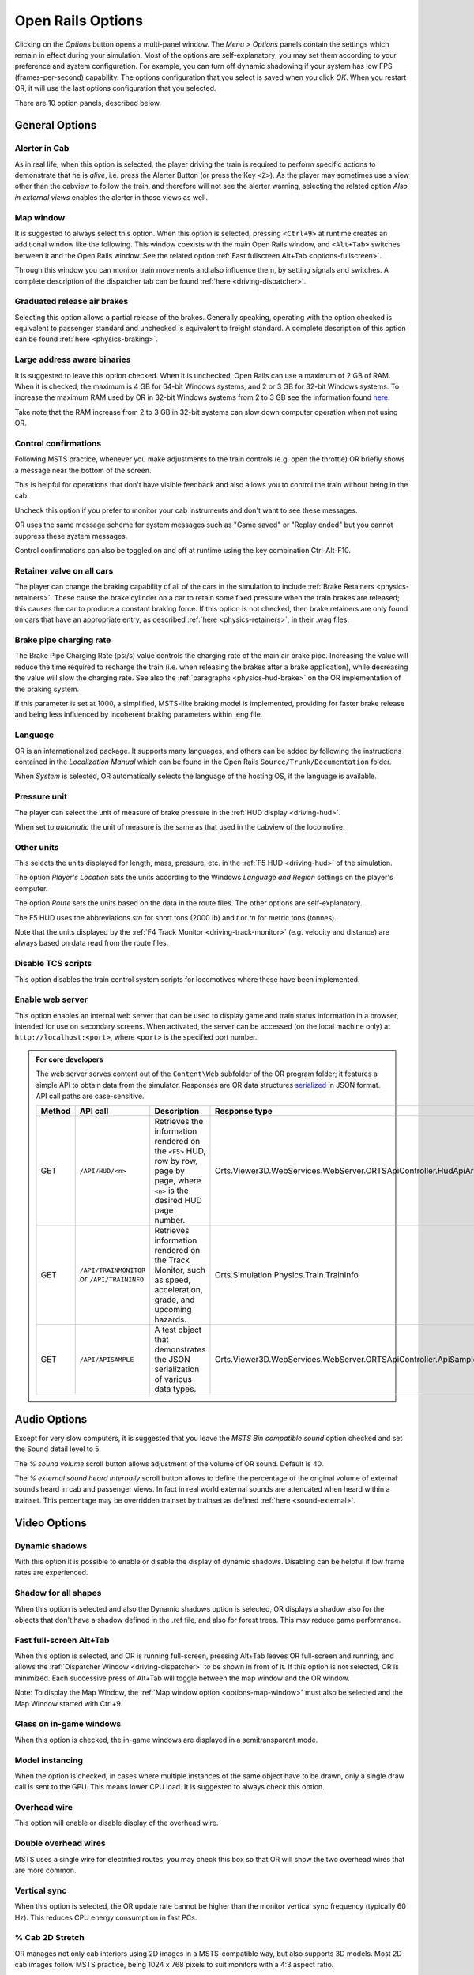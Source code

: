 .. _options:

******************
Open Rails Options
******************

Clicking on the *Options* button opens a multi-panel window. The *Menu >
Options* panels contain the settings which remain in effect during your
simulation. Most of the options are self-explanatory; you may set them
according to your preference and system configuration. For example, you
can turn off dynamic shadowing if your system has low FPS
(frames-per-second) capability. The options configuration that you select
is saved when you click *OK*. When you restart OR, it will use the last
options configuration that you selected.

There are 10 option panels, described below.

.. _options-general:

General Options
===============

.. image:: images/options-general.png

Alerter in Cab
--------------

As in real life, when this option is selected, the player driving the train
is required to perform specific actions to demonstrate that he is *alive*,
i.e. press the Alerter Button (or press the Key ``<Z>``). As the player may
sometimes use a view other than the cabview to follow the train, and
therefore will not see the alerter warning, selecting the related option
*Also in external views* enables the alerter in those views as well.

.. _options-map-window:

Map window
-----------------

It is suggested to always select this option. When this option is selected,
pressing ``<Ctrl+9>`` at runtime creates an additional window like the
following. This window coexists with the main Open Rails window, and
``<Alt+Tab>`` switches between it and the Open Rails window. See the related
option :ref:`Fast fullscreen Alt+Tab <options-fullscreen>`.

Through this window you can monitor train movements and also influence
them, by setting signals and switches. A complete description of the
dispatcher tab can be found :ref:`here <driving-dispatcher>`.

.. image:: images/options-dispatcher.png

Graduated release air brakes
----------------------------

Selecting this option allows a partial release of the brakes. Generally
speaking, operating with the option checked is equivalent to passenger
standard and unchecked is equivalent to freight standard. A complete
description of this option can be found :ref:`here <physics-braking>`.

Large address aware binaries
----------------------------

It is suggested to leave this option checked. When it is unchecked, Open
Rails can use a maximum of 2 GB of RAM. When it is checked, the maximum is
4 GB for 64-bit Windows systems, and 2 or 3 GB for 32-bit Windows systems.
To increase the maximum RAM used by OR in 32-bit Windows systems from 2 to
3 GB see the information found `here <http://knowledge.autodesk.com/
support/autocad/troubleshooting/caas/sfdcarticles/sfdcarticles/
How-to-enable-a-3GB-switch-on-Windows-Vista-Windows-7-or-Windows-XP-s.html>`_.

Take note that the RAM increase from 2 to 3 GB in 32-bit systems can slow
down computer operation when not using OR.

Control confirmations
---------------------

Following MSTS practice, whenever you make adjustments to the train
controls (e.g. open the throttle) OR briefly shows a message near the
bottom of the screen.

.. image:: images/options-confirmations.png

This is helpful for operations that don't have visible feedback and also
allows you to control the train without being in the cab.

Uncheck this option if you prefer to monitor your cab instruments and
don't want to see these messages.

OR uses the same message scheme for system messages such as "Game saved"
or "Replay ended" but you cannot suppress these system messages.

Control confirmations can also be toggled on and off at runtime using the 
key combination Ctrl-Alt-F10. 


.. _options-retainers:

Retainer valve on all cars
--------------------------

The player can change the braking capability of all of the cars in the
simulation to include :ref:`Brake Retainers <physics-retainers>`. These
cause the brake cylinder on a car to retain some fixed pressure when the
train brakes are released; this causes the car to produce a constant
braking force. If this option is not checked, then brake retainers are
only found on cars that have an appropriate entry, as described
:ref:`here <physics-retainers>`, in their .wag files.

.. _options-brake-pipe-charging:

Brake pipe charging rate
------------------------

The Brake Pipe Charging Rate (psi/s) value controls the charging rate of
the main air brake pipe. Increasing the value will reduce the time
required to recharge the train (i.e. when releasing the brakes after a
brake application), while decreasing the value will slow the charging
rate. See also the :ref:`paragraphs <physics-hud-brake>` on the OR implementation of the braking
system.

If this parameter is set at 1000, a simplified, MSTS-like braking model is
implemented, providing for faster brake release and being less influenced
by incoherent braking parameters within .eng file.

Language
--------

OR is an internationalized package. It supports many languages, and others
can be added by following the instructions contained in the *Localization
Manual* which can be found in the Open Rails ``Source/Trunk/Documentation``
folder.

When *System* is selected, OR automatically selects the language of the
hosting OS, if the language is available.

.. _options-pressure:

Pressure unit
-------------

The player can select the unit of measure of brake pressure in the
:ref:`HUD display <driving-hud>`.

When set to *automatic* the unit of measure is the same as that used in
the cabview of the locomotive.

Other units
-----------

This selects the units displayed for length, mass, pressure, etc. in the
:ref:`F5 HUD <driving-hud>` of the simulation.

The option *Player's Location* sets the units according to the Windows
*Language and Region* settings on the player's computer.

The option *Route* sets the units based on the data in the route files.
The other options are self-explanatory.

The F5 HUD uses the abbreviations *stn* for short tons (2000 lb) and
*t* or *tn* for metric tons (tonnes).

Note that the units displayed by the :ref:`F4 Track Monitor <driving-track-monitor>` (e.g. velocity and
distance) are always based on data read from the route files.

Disable TCS scripts
-------------------

This option disables the train control system scripts for locomotives where
these have been implemented.

Enable web server
-----------------

This option enables an internal web server that can be used to display game and
train status information in a browser, intended for use on secondary screens.
When activated, the server can be accessed (on the local machine only) at
``http://localhost:<port>``, where ``<port>`` is the specified port number.

.. admonition:: For core developers

    The web server serves content out of the ``Content\Web`` subfolder of the OR
    program folder; it features a simple API to obtain data from the simulator.
    Responses are OR data structures
    `serialized <https://www.newtonsoft.com/json/help/html/T_Newtonsoft_Json_JsonConvert.htm>`_
    in JSON format. API call paths are case-sensitive.

    .. list-table::
       :widths: 15 15 35 35
       :header-rows: 1

       * - Method
         - API call
         - Description
         - Response type
       * - GET
         - ``/API/HUD/<n>``
         - | Retrieves the information rendered on the ``<F5>`` HUD, row by row,
           | page by page, where ``<n>`` is the desired HUD page number.
         - Orts.Viewer3D.WebServices.WebServer.ORTSApiController.HudApiArray
       * - GET
         - | ``/API/TRAINMONITOR``
           | or ``/API/TRAININFO``
         - | Retrieves information rendered on the Track Monitor, such as speed,
           | acceleration, grade, and upcoming hazards.
         - Orts.Simulation.Physics.Train.TrainInfo
       * - GET
         - ``/API/APISAMPLE``
         - | A test object that demonstrates the JSON serialization of various
           | data types.
         - Orts.Viewer3D.WebServices.WebServer.ORTSApiController.ApiSampleData

Audio Options
=============

.. image:: images/options-audio.png

Except for very slow computers, it is suggested that you leave the *MSTS
Bin compatible sound* option checked and set the Sound detail level to 5.

The *% sound volume* scroll button allows adjustment of the volume of OR
sound. Default is 40.

The *% external sound heard internally* scroll button allows to define the percentage
of the original volume of external sounds heard in cab and passenger views. In fact
in real world external sounds are attenuated when heard within a trainset.
This percentage may be overridden trainset by trainset as defined
:ref:`here <sound-external>`.

Video Options
=============

.. image:: images/options-video.png

Dynamic shadows
---------------

With this option it is possible to enable or disable the display of
dynamic shadows. Disabling can be helpful if low frame rates are
experienced.

Shadow for all shapes
---------------------

When this option is selected and also the Dynamic shadows option is selected,
OR displays a shadow also for the objects that don't have a shadow defined in
the .ref file, and also for forest trees. This may reduce game performance.

.. _options-fullscreen:

Fast full-screen Alt+Tab
------------------------

When this option is selected, and OR is running full-screen, pressing
Alt+Tab leaves OR full-screen and running, and allows the
:ref:`Dispatcher Window <driving-dispatcher>` to be shown in front of it. 
If this option is not selected, OR is minimized. 
Each successive press of Alt+Tab will toggle between the map window
and the OR window.

Note: To display the Map Window, the :ref:`Map window option <options-map-window>` 
must also be selected and the Map Window started with Ctrl+9.

Glass on in-game windows
------------------------

When this option is checked, the in-game windows are displayed in a
semitransparent mode.

Model instancing
----------------

When the option is checked, in cases where multiple instances of the same
object have to be drawn, only a single draw call is sent to the GPU. This
means lower CPU load. It is suggested to always check this option.

Overhead wire
-------------

This option will enable or disable display of the overhead wire.

.. _options-double-overhead-wires:

Double overhead wires
---------------------

MSTS uses a single wire for electrified routes; you may check this box so
that OR will show the two overhead wires that are more common.

.. _options-vsync:

Vertical sync
-------------

When this option is selected, the OR update rate cannot be higher than the
monitor vertical sync frequency (typically 60 Hz). This reduces CPU energy
consumption in fast PCs.

.. _options-cab-stretch:

% Cab 2D Stretch
----------------

OR manages not only cab interiors using 2D images in a MSTS-compatible
way, but also supports 3D models. Most 2D cab images follow MSTS practice,
being 1024 x 768 pixels to suit monitors with a 4:3 aspect ratio.

So, the problem arises -- how to display these 4:3 cabs on a 16:9 or 16:10
monitor?

One possibility is to stretch these images horizontally to match other
aspect ratios, as shown in the image below.

.. image:: images/options-2dstretch_1.png

To respect the proportions however, by default OR does no stretching and
shows the full width of the cab interior, thus losing a portion from the
top and bottom of the image. You can use the Up and Down Arrow keys to pan
and reveal these missing portions.

Therefore the setting for % Cab 2D Stretch has a default value of 0
providing no stretching and a maximum value of 100 which stretches the
picture so as to cover the complete display. Intermediate values provide a
blend of panning and stretching.

.. image:: images/options-2dstretch_2.png

OR can also pillarbox or letterbox the cab by filling the missing space with 
black bars. You can activate this mode in-game by pressing Ctrl+1. It overrides 
any stretching.

.. image:: images/options-2dstretch_3.png

Viewing distance
----------------

This option defines the maximum distance at which terrain is displayed. At
higher distances Distant Mountains will be displayed (see below). This
parameter increases CPU and GPU load. Also, some routes are optimized for
the standard MSTS maximum viewing distance (2000m).

Distant Mountains
-----------------

Distant mountains are supported in a way that is compatible with MSTS.
Distant mountains are present in the route if it has a folder called
LO_TILE. You may turn the feature on by checking the *Distant Mountains*
checkbox. In addition to MSTS capability, you can select the viewing
distance of the distant mountains.

.. image:: images/options-mountains.png

Viewing vertical FOV
--------------------

This value defines the vertical angle of the world that is shown. Higher
values correspond roughly to a zoom out effect. The default is 45 degrees.

World object density
--------------------

This value can be set from 0 to 10; when 10 is selected, all objects
defined in the route files are displayed. Lower values do not display some
categories of objects.

Window size
-----------

This pair of values defines the size of the OR window. There are some
preconfigured pairs of values, however you may also manually enter a
different size to be used.

Ambient daylight brightness
---------------------------

With this slider you can set the daylight brightness.

.. _options-simulation:

Simulation Options
==================

The majority of these options define train physics behavior.

.. image:: images/options-simulation.png

.. _options-advanced-adhesion:

Advanced adhesion model
-----------------------

OR supports two adhesion models: the basic one is similar to the one used
by MSTS, while the advanced one is based on a model more similar to reality.

For more information read the section on :ref:`Adhesion Models <physics-adhesion>` later in this
manual.

Adhesion moving average filter size
-----------------------------------

The computations related to adhesion are passed through a moving average
filter. Higher values cause smoother operation, but also less
responsiveness. 10 is the default filter size.

Break couplers
--------------

When this option is selected, if the force on a coupler is higher than the
threshold set in the .eng file, the coupler breaks and the train is
divided into two parts. OR will display a message to report this.

.. _options-curve-resistance:

Curve dependent resistance
--------------------------

When this option is selected, resistance to train motion is influenced by
the radius of the curve on which the train is running. This option is
described in detail :ref:`here <physics-curve-resistance>` (theory) and
also :ref:`here <physics-curve-resistance-application>` (OR application).

Curve dependent speed limit
---------------------------

When this option is selected, OR computes whether the train is running too
fast on curves, and if so, a warning message is logged and displayed on
the monitor. Excessive speed may lead to overturn of cars, this is also
displayed as a message. This option is described in detail
:ref:`here <physics-curve-speed-limit>` (theory) and also
:ref:`here <physics-curve-speed-limit-application>` (OR application).
OR does not display the damage.

.. _options-tunnel-resistance:

Tunnel dependent resistance
---------------------------

When this option is selected, OR takes into account the fact that trains
in tunnels are subject to higher air resistance, and therefore need a
higher effort at invariant speed. This option is described in detail
:ref:`here <physics-tunnel-friction>` (theory) and
:ref:`here <physics-tunnel-friction-application>` (OR application).

.. _options-wind-resistance:

Wind dependent resistance
-------------------------

When this option is selected, resistance to train motion is influenced by
the wind speed, and the direction that it is blowing. This option is
described in detail :ref:`here <physics-wind-resistance>`



Override non-electrified route line-voltage
-------------------------------------------

This option allows running (in a non-prototypical way) electric
locomotives on non-electrified routes.

Steam locomotive hot start
--------------------------

This option allows starting the game with the boiler water temperature
already at a value that allows running the locomotive. If the option is
not selected, you will have to wait until the water temperature reaches a
high enough value.

.. _options-forced-red:

Forced red at station stops
---------------------------

In case a signal is present beyond a station platform and in the same
track section (no switches in between), OR will set the signal to red
until the train has stopped and then hold it as red from that time up to
two minutes before starting time. This is useful in organizing train meets
and takeovers, however it does not always correspond to reality nor to
MSTS operation. So with this option the player can decide which behavior
the start signal will have. This option is checked by default. Unchecking
the option has an effect on simulation behavior only if no
:ref:`Timetable mode <timetable>` operation is under way.

.. _options-open-doors-ai:

Open/close doors on AI trains
-----------------------------

This option enables door open/close at station stops on AI trains having passenger
trainsets with door animation. Doors are opened 4 seconds after train stop and closed
10 seconds before train start. Due to the fact that not all routes have been built with
correct indication of the platform side with respect to the track, this option can be
individually disabled or enabled on a per-route basis, as explained
:ref:`here <features-route-open-doors-ai>`.
With option enabled, doors open and
close automatically also when a player train is in :ref:`autopilot mode <driving-autopilot>`.
The option is active only in activity mode.

.. _options-location-linked-passing-path:

Location-linked passing path processing
---------------------------------------

When this option is NOT selected, ORTS acts similarly to MSTS. That is, if
two trains meet whose paths share some track section in a station, but are
both provided with passing paths as defined with the MSTS Activity Editor,
one of them will run through the passing path, therefore allowing the
meet. Passing paths in this case are only available to the trains whose
path has passing paths.

When this option is selected, ORTS makes available to all trains the main
and the passing path of the player train. Moreover, it takes into account
the train length in selecting which path to assign to a train in case of a
meet.

.. admonition:: For content developers

    A more detailed description of this feature can be
    found under :ref:`Location-Linked Passing Path Processing <operation-locationpath>`
    in the chapter  *Open Rails Train Operation*.

.. _options-keyboard:

Keyboard Options
================

.. image:: images/options-keyboard.png

In this panel you will find listed the keyboard keys that are associated
with all OR commands.

You can modify them by clicking on a field and pressing the new desired
key. Three symbols will appear at the right of the field: with the first
one you validate the change, with the second one you cancel it, with the
third one you return to the default value.

By clicking on *Check* OR verifies that the changes made are compatible,
that is, that there is no key that is used for more than one command.

By clicking on *Defaults* all changes that were made are reset, and the
default values are reloaded.

By clicking on *Export* a printable text file ``Open Rails
Keyboard.txt`` is generated on the desktop, showing all links between
commands and keys.

Data Logger Options
===================

.. image:: images/options-logger.png

By selecting the option *Start logging with the simulation start* or by
pressing ``<F12>`` a file with the name dump.csv is generated in the
configured Open Rails logging folder (placed on the Desktop by default).
This file can be used for later analysis.

Evaluation Options
==================

.. image:: images/options-evaluation.png

When data logging is started (see preceding paragraph), data selected in
this panel are logged, allowing a later evaluation on how the activity was
executed by the player.

.. _options-Content:

Content Options
===============

.. image:: images/options-content.png

This window allows you to add, remove or modify access to additional MSTS
installations or miniroute installations for Open Rails. Installations
located on other drives, or on a USB key, can be added even if they are
not always available.

Click on the *Add* button, and locate the desired installation. OR will
automatically enter a proposed name in the *Name:* window that will
appear in the *Installation set:* window on the main menu form. Modify
the name if desired, then Click *OK* to add the new path and name to
Open Rails.

To remove an entry (note that this does not remove the installation
itself!) select the entry in the window, and click *Delete*, then *OK*
to close the window. To modify an entry, use the *Browse...* button to
access the location; make the necessary changes, and then *Save* the
changes.

.. _options-updater:

Updater Options
===============

.. image:: images/options-updater.png

These options control which OR version update channel is active (see also
:ref:`here <updating-or>`). The various options available are self-explanatory.

.. _options-experimental:

Experimental Options
====================

.. image:: images/options-experimental.png

Some experimental features being introduced in Open Rails may be turned on
and off through the *Experimental* tab of the Options window, as
described below.

Super-elevation
---------------

If the value set for *Level* is greater than zero, OR supports super
elevation for long curved tracks. The value *Minimum Length* determines
the length of the shortest curve to have super-elevation. You need to
choose the correct gauge for your route, otherwise some tracks may not be
properly shown.

When superelevation is selected, two viewing effects occur at runtime:

1. If an external camera view is selected, the tracks and the running
   train will be shown inclined towards the internal part of the curve.
2. When the cab view is selected, the external world will be
   shown as inclined towards the external part of the curve.

.. image:: images/options-superelevation_1.png
.. image:: images/options-superelevation_2.png

OR implements super elevated tracks using Dynamic Tracks. You can change
the appearance of tracks by creating a ``<route folder>/TrackProfiles/
TrProfile.stf`` file. The document ``How to Provide Track Profiles for
Open Rails Dynamic Track.docm`` describing the creation of track profiles
can be found in the OpenRails ``/Source/Documentation/`` folder. Forum
discussions about track profiles can also be found on `Elvas Tower
<http://www.elvastower.com/forums/index.php?/topic/21119-superelevation/
page__view__findpost__p__115247>`_.

Automatically tune settings to keep performance level
-----------------------------------------------------

When this option is selected OR attempts to maintain the selected Target
frame rate FPS ( Frames per second). To do this it decreases or increases
the viewing distance of the standard terrain. If the option is selected,
also select the desired FPS in the *Target frame rate* window.

.. _options-shape-warnings:

Show shape warnings
-------------------

When this option is selected, when OR is loading the shape (.s) files it
will report errors in syntax and structure (even if these don't cause
runtime errors) in the :ref:`Log file <driving-logfile>` ``OpenRailsLog.txt`` on the desktop.

.. _options-etcs:

ETCS circular speed gauge
-------------------------

When this option is selected, it is possible to add to the cabview a
circular speed gauge accordingly to the European standard train control
system ETCS.

.. image:: images/options-etcs.png
   :scale: 60 %
   :align: center


.. admonition:: For content developers

    The gauge is added by the insertion of a block like the following
    into the .cvf file::

        Digital (
            Type ( SPEEDOMETER DIGITAL )
            Style ( NEEDLE )
            Position ( 160 255 56 56 )
            ScaleRange ( 0 250 )
            Units ( KM_PER_HOUR )
        )

Load day/night textures only when needed
----------------------------------------

As a default OR loads night textures together with the day textures both at
daytime and nighttime. When this option is selected, to reduce loading time and reduce
memory used, night textures are not loaded in the daytime and are only
loaded at sunset (if the game continues through sunset time); analogously day
textures are not loaded in the nighttime if the related night textures are
available, and are only loaded at sunrise (if the game continues through sunrise
time).

Signal light glow
-----------------

When this option is set, a glowing effect is added to signal semaphores
when seen at distance, so that they are visible at a greater distance.
There are routes where this effect has already been natively introduced;
for these, this option is not recommended.

Correct questionable braking parameters
---------------------------------------

When this option is selected, Open Rails corrects some braking parameters
if they are out of a reasonable range or if they are incoherent. This is
due to the fact that many existing .eng files have such issues, that are
not a problem for MSTS, which has a much simpler braking model, but that
are a problem for OR, which has a more sophisticated braking model. The
problem usually is that the train brakes require a long time to release,
and in some times do not release at all.

.. index::
   single: AirBrakesAirCompressorPowerRating

The following checks and corrections are performed if the option is
checked (only for single-pipe brake system):

- if the compressor restart pressure is smaller or very near to the max
  system pressure, the compressor restart pressure and if necessary the max
  main reservoir pressure are increased;
- if the main reservoir volume is smaller than 0.3 m\ :sup:`3` and the
  engine mass is higher than 20 tons, the reservoir volume is raised to 0.78
  m\ :sup:`3`;
- the charging rate of the reservoir is derived from the .eng parameter
  ``AirBrakesAirCompressorPowerRating`` (if this generates a value greater
  than 0.5 psi/s) instead of using a default value.

.. _options-act-randomization:

Activity randomization
----------------------
The related ``Level`` box may be set to integer values from zero to three.
When a level of zero is selected, no randomization is inserted.
When a level greater than zero is selected, some activity parameters are randomly
changed, therefore causing different behaviors of the activity at every run.
Level 1 generates a moderate randomization, level 2 a significant randomization
and level 3 a high randomization, that may be unrealistic in some cases.
This feature is described in greater detail :ref:`here
<driving-act-randomization>`.

.. _options-actweather-randomization:

Activity weather randomization
------------------------------

The ``Level`` box works as the one for activity randomization, and has the
same range. When a level greater than zero is selected, the initial weather is
randomized, and moreover it changes during activity execution.
The randomization is not performed if at activity start the train is within a
lat/lon rectangle corresponding to the arid zone of North America (lat from
105 to 120 degrees west and lon from 30 to 45 degrees north).
The randomization is not performed either if the activity contains weather
change events.

Extend object maximum viewing distance to horizon
-------------------------------------------------

With this option selected, all objects viewable up to the viewing distance
defined in the Video Options are displayed. As a default ORTS only
displays objects up to 2000 m distance. Selecting this option improves
display quality but may reduce frame rate.

.. _options-dds-textures:

Load DDS textures in preference to ACE
--------------------------------------

Open Rails is capable of loading both ACE and DDS textures. If only one of
the two is present, it is loaded. If both are present, the ACE texture is
loaded unless this option has been selected.


MSTS Environments
-----------------

By default ORTS uses its own environment files and algorithms, e.g. for
night sky and for clouds.

With this option selected, ORTS applies the MSTS environment files. This
includes support of Kosmos environments, even if the final effect may be
different from the current MSTS one.

Adhesion factor correction
--------------------------

The adhesion is multiplied by this percentage factor. Therefore lower
values of the slider reduce adhesion and cause more frequent wheel slips
and therefore a more difficult, but more challenging driving experience.

Level of detail bias
--------------------

This option is an expansion (and replacement) of an earlier experimental
option: *Always use highest level of detail*. The new option allows you to
increase or reduce the level of detail generally shown independently of
the viewing distance and world object density.

Adhesion proportional to rain/snow/fog
--------------------------------------

When this option is selected, adhesion becomes dependent on the intensity
of rain and snow and the density of fog. Intensities and density can be
modified at runtime by the player.

Adhesion factor random change
-----------------------------

This factor randomizes the adhesion factor corrector by the entered
percentage. The higher the value, the higher the adhesion variations.

Precipitation Box Size
----------------------

Open Rails will simulate precipitation -- i.e. rain or snow, as falling
individual particles. This represents a significant computing and display
system load, especially for systems with limited resources. Therefore, the
region in which the precipitation particles are visible, the
*Precipitation Box*, is limited in size and moves with the camera. The
size of the box can be set by the entries in the height, width and length
boxes. The X and Z values are centered on the camera location, and falling
particles *spawn* and fall from the top of the box.

The max size for both length and width is 3000 meters or 9,842ft. Due to possibe
resource issues, the ability to use max length and width may not be possible.  The
best way to use the precipitation box is to define a square around your entire train
if small enough or around most of your train.  Keep track on how your resources are 
being used since snow will take up the most resources so you will have to adjust the
size until you are satisified with the results.

The reason for defining a square around your train is to minimize the moments when your train
is approaching the edge of the precipitation box.  Worst case is to save the activity,
exit and re-enter the activity since doing this will set your train back in the middle of the
precipitation box.


